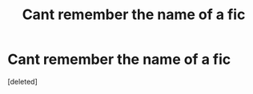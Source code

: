 #+TITLE: Cant remember the name of a fic

* Cant remember the name of a fic
:PROPERTIES:
:Score: 1
:DateUnix: 1572903335.0
:DateShort: 2019-Nov-05
:FlairText: What's That Fic?
:END:
[deleted]

